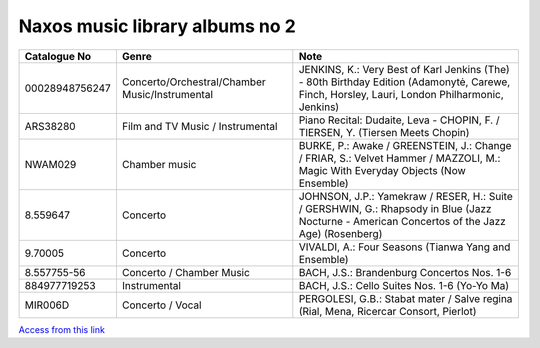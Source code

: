 =================================
 Naxos music library albums no 2
=================================

.. list-table::
   :header-rows: 1

   * - Catalogue No
     - Genre
     - Note
   * - 00028948756247
     - Concerto/Orchestral/Chamber Music/Instrumental
     - JENKINS, K.: Very Best of Karl Jenkins (The) - 80th Birthday Edition (Adamonytė, Carewe, Finch, Horsley, Lauri, London Philharmonic, Jenkins)
   * - ARS38280
     - Film and TV Music / Instrumental
     - Piano Recital: Dudaite, Leva - CHOPIN, F. / TIERSEN, Y. (Tiersen Meets Chopin)
   * - NWAM029
     - Chamber music
     - BURKE, P.: Awake / GREENSTEIN, J.: Change / FRIAR, S.: Velvet Hammer / MAZZOLI, M.: Magic With Everyday Objects (Now Ensemble)
   * - 8.559647
     - Concerto
     - JOHNSON, J.P.: Yamekraw / RESER, H.: Suite / GERSHWIN, G.: Rhapsody in Blue (Jazz Nocturne - American Concertos of the Jazz Age) (Rosenberg)
   * - 9.70005
     - Concerto
     - VIVALDI, A.: Four Seasons (Tianwa Yang and Ensemble)
   * - 8.557755-56
     - Concerto / Chamber Music
     - BACH, J.S.: Brandenburg Concertos Nos. 1-6
   * - 884977719253
     - Instrumental
     - BACH, J.S.: Cello Suites Nos. 1-6 (Yo-Yo Ma)
   * - MIR006D
     - Concerto / Vocal
     - PERGOLESI, G.B.: Stabat mater / Salve regina (Rial, Mena, Ricercar Consort, Pierlot)
       
`Access from this link <https://oxfordshire.naxosmusiclibrary.com/login>`_

